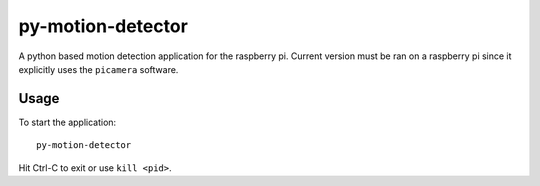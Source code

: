 ==================
py-motion-detector
==================

A python based motion detection application for the raspberry pi.  Current version must be ran on a raspberry pi since it explicitly uses the ``picamera`` software.

Usage
-----

To start the application::

    py-motion-detector

Hit Ctrl-C to exit or use ``kill <pid>``.
